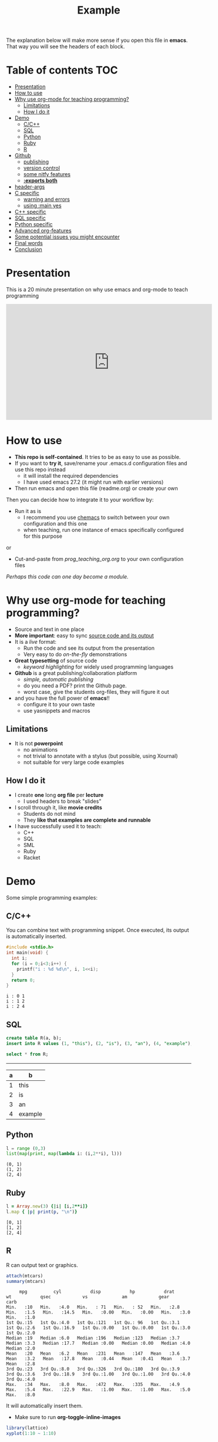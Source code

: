 #+SEQ_TODO: TODO(t) STARTED(s) DEFERRED(r) CANCELLED(c) | WAITING(w) DELEGATED(d) APPT(a) DONE(d)
#+STARTUP: overview
#+TITLE: Example 
# make by default the result of a block its standard output
#+PROPERTY: header-args         :results output
# i like to be pedantic
#+PROPERTY: header-args:C       :main no :flags -std=c99 -Wall --pedantic -Werror
#  use C+++ instead of C++ (L+ means add arguments to language L)
#+PROPERTY: header-args:C+++    :main no :flags -std=c++17 -Wall --pedantic -Werror
# specify the default database
# result:   guarantees the result is typeset as a table
# colnames: orgmode does not insert column names, force it to do it
#+PROPERTY: header-args:sqlite  :db /tmp/rip.db :colnames yes :results  table
# make sure that ^ and _ do not get interpreted, since they are commonly used
# in programming (specially _)
#+OPTIONS: ^:nil

The explanation below will make more sense if you open this file in *emacs*. That way you will see the headers of each block.

* Table of contents :TOC:
- [[#presentation][Presentation]]
- [[#how-to-use][How to use]]
- [[#why-use-org-mode-for-teaching-programming][Why use org-mode for teaching programming?]]
     - [[#limitations][Limitations]]
     - [[#how-i-do-it][How I do it]]
- [[#demo][Demo]]
     - [[#cc][C/C++]]
     - [[#sql][SQL]]
     - [[#python][Python]]
     - [[#ruby][Ruby]]
     - [[#r][R]]
- [[#github][Github]]
     - [[#publishing][publishing]]
     - [[#version-control][version control]]
     - [[#some-nitfy-features][some nitfy features]]
     - [[#exports-both][*:exports both*]]
- [[#header-args][header-args]]
- [[#c-specific][C specific]]
     - [[#warning-and-errors][warning and errors]]
     - [[#using-main-yes][using :main yes]]
- [[#c-specific-1][C++ specific]]
- [[#sql-specific][SQL specific]]
- [[#python-specific][Python specific]]
- [[#advanced-org-features][Advanced org-features]]
- [[#some-potential-issues-you-might-encounter][Some potential issues you might encounter]]
- [[#final-words][Final words]]
- [[#conclusion][Conclusion]]

* Presentation

This is a 20 minute presentation on why use emacs and org-mode to teach programming

#+begin_export html
<iframe loading="lazy" width="560" height="315" src="https://youtu.be/tSYL-ricWLg" title="Teaching Programming with Emacs and Org-mode" frameborder="0" allow="accelerometer; autoplay; clipboard-write; encrypted-media; gyroscope; picture-in-picture" allowfullscreen></iframe></p>
<table border="2" cellspacing="0" cellpadding="6" rules="groups" frame="hsides">
#+end_export

* How to use

- *This repo is self-contained*. It tries to be as easy to use as possible.
- If you want to *try it*, save/rename your .emacs.d configuration files
  and use this repo instead
  - it will install the required dependencies
  - I have used emacs 27.2 (it might run with earlier versions)
- Then run emacs and open this file (readme.org) or create your own

Then you can decide how to integrate it to your workflow by:

- Run it as is
  - I recommend you use [[https://github.com/plexus/chemacs][chemacs]] to switch between your own configuration and this one
  - when teaching, run one instance of emacs specifically configured for this purpose

or

- Cut-and-paste from [[prog_teaching_org.org]] to your own configuration files

/Perhaps this code can one day become a module./

* Why use org-mode for teaching programming?

- Source and text in one place
- *More important*: easy to sync _source code and its output_
- It is a /live/ format:
  - Run the code and see its output from the presentation
  - Very easy to do /on-the-fly/ demonstrations
- *Great typesetting* of source code
  - /keyword highlighting/ for widely used programming languages
- *Github* is a great publishing/collaboration platform
  - /simple, automatic publishing/
  - do you need a PDF? print the Github page.
  - worst case, give the students org-files, they will figure it out
- and you have the full power of *emacs*!!
  - configure it to your own taste
  - use yasnippets and macros

** Limitations

- It is not *powerpoint*
  - no animations
  - not trivial to annotate with a stylus (but possible, using Xournal)
  - not suitable for very large code examples

** How I do it

- I create *one* long *org file* per *lecture*
  - I used headers to break "slides"
- I scroll through it, like *movie credits*
  - Students do not mind
  - They *like that examples are complete and runnable*
- I have successfully used it to teach:
  - C++
  - SQL
  - SML
  - Ruby
  - Racket

* Demo

Some simple programming examples:

** C/C++

You can combine text with programming snippet. Once executed, its output is automatically inserted.

#+begin_src C :exports both
#include <stdio.h>
int main(void) {
  int i;
  for (i = 0;i<3;i++) {
    printf("i : %d %d\n", i, 1<<i);
  }
  return 0;
}
#+end_src

#+RESULTS:
#+begin_example
i : 0 1
i : 1 2
i : 2 4
#+end_example

** SQL

#+begin_src sqlite :exports both
create table R(a, b);
insert into R values (1, "this"), (2, "is"), (3, "an"), (4, "example");y
#+end_src

#+RESULTS:


#+begin_src sqlite :exports both
select * from R;
#+end_src

#+RESULTS:
| a | b       |
|---+---------|
| 1 | this    |
| 2 | is      |
| 3 | an      |
| 4 | example |

** Python

#+begin_src python :exports both
l = range (0,3)
list(map(print, map(lambda i: (i,2**i), l)))
#+end_src

#+RESULTS:
#+begin_example
(0, 1)
(1, 2)
(2, 4)
#+end_example

** Ruby

#+begin_src ruby :exports both
l = Array.new(3) {|i| [i,2**i]}
l.map { |p| print(p, "\n")}
#+end_src

#+RESULTS:
#+begin_example
[0, 1]
[1, 2]
[2, 4]
#+end_example

** R

R can output text or graphics. 

#+begin_src R :exports both
attach(mtcars)
summary(mtcars)
#+end_src

#+RESULTS:
#+begin_example
      mpg          cyl           disp           hp           drat           wt           qsec            vs             am            gear          carb    
 Min.   :10   Min.   :4.0   Min.   : 71   Min.   : 52   Min.   :2.8   Min.   :1.5   Min.   :14.5   Min.   :0.00   Min.   :0.00   Min.   :3.0   Min.   :1.0  
 1st Qu.:15   1st Qu.:4.0   1st Qu.:121   1st Qu.: 96   1st Qu.:3.1   1st Qu.:2.6   1st Qu.:16.9   1st Qu.:0.00   1st Qu.:0.00   1st Qu.:3.0   1st Qu.:2.0  
 Median :19   Median :6.0   Median :196   Median :123   Median :3.7   Median :3.3   Median :17.7   Median :0.00   Median :0.00   Median :4.0   Median :2.0  
 Mean   :20   Mean   :6.2   Mean   :231   Mean   :147   Mean   :3.6   Mean   :3.2   Mean   :17.8   Mean   :0.44   Mean   :0.41   Mean   :3.7   Mean   :2.8  
 3rd Qu.:23   3rd Qu.:8.0   3rd Qu.:326   3rd Qu.:180   3rd Qu.:3.9   3rd Qu.:3.6   3rd Qu.:18.9   3rd Qu.:1.00   3rd Qu.:1.00   3rd Qu.:4.0   3rd Qu.:4.0  
 Max.   :34   Max.   :8.0   Max.   :472   Max.   :335   Max.   :4.9   Max.   :5.4   Max.   :22.9   Max.   :1.00   Max.   :1.00   Max.   :5.0   Max.   :8.0  
#+end_example

It will automatically insert them.
- Make sure to run *org-toggle-inline-images* 

#+begin_src R :file testR.png :results output graphics file  :exports both
library(lattice)
xyplot(1:10 ~ 1:10)
#+end_src

#+RESULTS:
[[file:testR.png]]

* Github

Github is a great resource:

** publishing
  - *simple publishing*: no need to export
    - *readme.org* will be rendered as the main entry point of a repo if no *readme.md* found
  - it does a *great job rendering source code* blocks
  - github will display the file with *different colors and typesetting* than in emacs
  - but it will *nicely typeset the file* nonetheless
  - *It is not perfect*
    - by default it does not show #+RESULTS (more on this later)
    - it does not support all org-mode features

** version control
  - git, obvious ;)
  - easy to collaborate with co-authors
  - you can get pull requests

** some nitfy features
 - navigation links
 - cut-and-paste for code blocks
 - edit in place
 - automatic scrollbars for long blocks and results

** *:exports both*

  - *github* only shows the results of a code block if *:exports both*
  - but it does not respect *header-args*
  - instead, you have to manually add it to each block

This block does not export its output, and github does not display it

#+begin_src C :results output 
#include <stdio.h>
int main(void) {
  printf("hello world\n");
}
#+end_src

#+RESULTS:
#+begin_example
hello world
#+end_example

This one is properly displayed:

#+begin_src C :results output  :exports both
#include <stdio.h>

int main(void) {
  printf("hello world\n");
}
#+end_src

#+RESULTS:
#+begin_example
hello world
#+end_example

* header-args

Using *header-args* will reduce the amount of information you have to include in every block header (see top of this file)

Use *:results output*

#+begin_example
#+PROPERTY: header-args         :results output
#+end_example

  - this guarantees that the result of any block is its *output to stdout*
  - The org default is *:results value*, which keeps the result of the last expression (language dependent).

#+begin_src emacs-lisp :results value :exports both
(+ 10 1)
#+end_src

#+RESULTS:
#+begin_example
11
#+end_example

Changing it to *:results output* keeps *standard output*:

#+begin_src emacs-lisp :results output :exports both
(print "this is a test")
#+end_src

#+RESULTS:
#+begin_example

"this is a test"
#+end_example

* C specific

#+begin_example
#+PROPERTY: header-args:C       :main no :flags -std=c99 -Wall --pedantic -Werror
#+end_example

  - *:main no* do not wrap block in a main function (i.e. block must be complete program)
  - *:flags ...* provide the following "flags" to the compiler: *-std=c99 -Wall --pedantic -Werror*

Example:

#+begin_src C   :exports both
#include <stdio.h>

int main(void) {
  printf("hello world\n");
}
#+end_src

#+RESULTS:
#+begin_example
hello world
#+end_example

** warning and errors

- *Warnings and errors* are displayed during compilation
- but *line numbers do not match*, due to code that is inserted by org

#+begin_src C :exports both 
int f(void) {
  return ;  // this would create a warning
}
int main(void) {
  f();
}
#+end_src

#+RESULTS:

** using :main yes

- A nice thing is that org can *automatically insert* a *main* function:
  - and you can specify which *#includes* to add

#+begin_src C  :main yes :includes <stdio.h> :exports both
int a = 0;
int b = 3;
printf("The result is %d\n", a + b);
#+end_src

#+RESULTS:
#+begin_example
The result is 3
#+end_example


* C++ specific

Very similar to C.

But... PROPERTY is called *C+++* (due to how org parses it)

#+begin_example
#+PROPERTY: header-args:C+++    :main no :flags -std=c++17 -Wall --pedantic -Werror
#+end_example

You can also have a main automatically inserted, but you might need to indicate which headers to include

#+begin_src C++ :main yes :includes <iostream> :exports both
int a = 100;
int b = 'a';
if (a == b) 
  std::cout << "They are equal\n";
else
  std::cout << "They are not\n";
#+end_src

#+RESULTS:
#+begin_example
They are not
#+end_example

* SQL specific

- *important*:
  - use *:results table* (results are rendered as tables)
  - use *:colnames yes* (display the name of the attributes of the relation)
- You can use any of the *major backends* (postgresql, oracle, mysql, sqlite3...)
- Each backend has different PROPERTY parameters
  - check its documentation
- The examples below are using *sqlite3* (begin_src sqlite)

#+begin_example
#+PROPERTY: header-args:sqlite  :db /tmp/rip.db :colnames yes :results  table
#+end_example
  
Create a table, and populate it. Note that the block does not generate a result.

#+begin_src sqlite  :exports both
drop table if exists R;
create table R(a,b);
insert into R values (1,'test'), (2, 'example'), (3, 'one more');
#+end_src

#+RESULTS:

Simple *select*

#+begin_src sqlite :exports both
select * from R;
#+end_src

#+RESULTS:
| a | b        |
|---+----------|
| 1 | test     |
| 2 | example  |
| 3 | one more |


* Python specific

You can specify the version of python you want to run using the variable *org-babel-python-command* (see configuration file)

#+begin_src emacs-lisp
(setq org-babel-python-command "python3")
#+end_src

Simple program:

#+begin_src python  :exports both
print("hello world")
#+end_src

#+RESULTS:
#+begin_example
hello world
#+end_example

A more complex program

#+begin_src python   :exports both
def square(x):
    return x*x

print(list(map(square, range(1,10))))
#+end_src

#+RESULTS:
#+begin_example
[1, 4, 9, 16, 25, 36, 49, 64, 81]
#+end_example


* Advanced org-features

Of course you can use advanced org-features, but remember that
students might be confused, since they will not be able to cut-and-paste the snippet.

#+name: square
#+begin_src python
def square(x):
    return x*x
#+end_src

- so make sure you *warn them*

#+begin_src python   :exports both :noweb yes
<<square>> # this is not Python! this is emacs
           # it inserts the blocked name square (see above)
           # here. i used it to avoid duplicating code
print(list(map(square, range(1,10))))
#+end_src

#+RESULTS:
#+begin_example
[1, 4, 9, 16, 25, 36, 49, 64, 81]
#+end_example


* Some potential issues you might encounter

- Some programming characters are used by org

- *_* (underscore): use the following in the header so it is exported properly:

#+begin_example
#+OPTIONS: ^:nil
#+end_example

- *|* (pipe character): eg | and || operators in C/C++
- Example: I can't add | inside the table. 

  | operator | meaning | 
  |----------+---------+
  | &&       | and     |
  |          | or      |

  Some database results might contain | and mess the rendering of the result


* Final words

See my [[./dmg-org.org][configuration file]] and demo presentation (link to come).

Some things that are important:
  - *Typeset* the org-buffer so it is shown *as close as* it is meant *to be presented*
  - *highlight* the *current line*
  - set defaults for the org-mode properties of the language you are using
  - use in tandem with *github* (not required, but makes life easier)
  - use *yasnippets*
  - make sure you can *easily change the fontsize*
    - sometimes you need to show more/sometimes less
  - *experiment!*
  
* Conclusion

- org-mode and emacs make for a great environment to teach programming
- single format where code is executed and its results inserted
- github is a great tool that can make publishing easy

